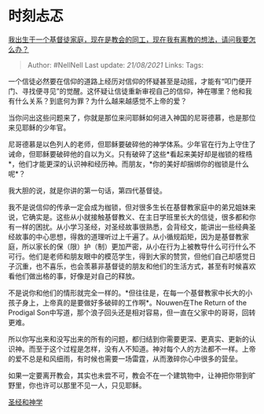 * 时刻忐忑
  :PROPERTIES:
  :CUSTOM_ID: 时刻忐忑
  :END:

[[https://www.zhihu.com/question/268836515/answer/342653358][我出生于一个基督徒家庭，现在是教会的同工，现在我有离教的想法，请问我要怎么办？]]

#+BEGIN_QUOTE
  Author: #NellNell Last update: /21/08/2021/ Links: Tags:
#+END_QUOTE

一个信徒必然要在信仰的道路上经历对信仰的怀疑甚至是动摇，才能有“叩门便开门、寻找便寻见”的觉醒。这怀疑让信徒重新审视自己的信仰，神在哪里？他和我有什么关系？到底何为罪？为什么越来越感觉不上帝的爱？

当你问出这些问题来了，你就是那位来问耶稣如何进入神国的尼哥德慕，也是那位来见耶稣的少年官。

尼哥德慕是以色列人的老师，但耶稣要破碎他的神学体系。少年官在行为上守住了诫命，但耶稣要破碎他的自以为义。只有破碎了这些*看起来美好却是枷锁的桎梏*，他们才能更深的认识神和经历神。而朋友，*你的美好却捆绑你的枷锁是什么呢*？

我大胆的说，就是你讲的第一句话，第四代基督徒。

我不是说信仰的传承一定会成为枷锁，但对很多生长在基督教家庭中的弟兄姐妹来说，它确实是。这些从小就接触基督教义、在主日学班里长大的信徒，很多都和你有一样的困扰。从小学习圣经，对圣经故事很熟悉，会背经文，能讲出一些经典圣经故事的中心思想，得救的道理听过上千遍了。从小循规蹈矩，因为是基督教家庭，所以家长的保（限）护（制）更加严密，从小在行为上被教导什么可行什么不可行。他们是老师和朋友眼中的模范学生，得到大家的赞赏，但他们自己却感觉日子沉重，也不喜乐，也会羡慕非基督徒的朋友和他们的生活方式，甚至有时候喜欢看他们做出格的事，好像是对自己的释放。

不是说你和他们的情形就完全一样的。*但往往是，在每一个基督教家中长大的小孩子身上，上帝真的是要做好多破碎的工作啊*。Nouwen在The
Return of the Prodigal
Son中写道，那个浪子回头还是相对容易，但一直在父家中的哥哥，回转更难。

所以你写出来和没写出来的所有的问题，都归结到你需要更深、更真实、更新的认识神。而至于这个过程是怎样，没有人不知道。神对每个人的方法都不一样。上帝的爱不总是和风细雨，有时候也需要一场雷霆，从而激碎你心中很多的营垒。

如果一定要离开教会，其实也未尝不可，教会不在一个建筑物中，让神把你带到旷野里，你也许可以那里不见一人，只见耶稣。

[[https://www.zhihu.com/collection/313814574][圣经和神学]]
